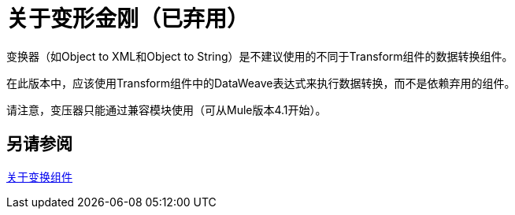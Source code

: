 = 关于变形金刚（已弃用）

变换器（如Object to XML和Object to String）是不建议使用的不同于Transform组件的数据转换组件。

在此版本中，应该使用Transform组件中的DataWeave表达式来执行数据转换，而不是依赖弃用的组件。

请注意，变压器只能通过兼容模块使用（可从Mule版本4.1开始）。

// COMBAK：评论请参阅Alsos
== 另请参阅

link:transform-component-about[关于变换组件]

